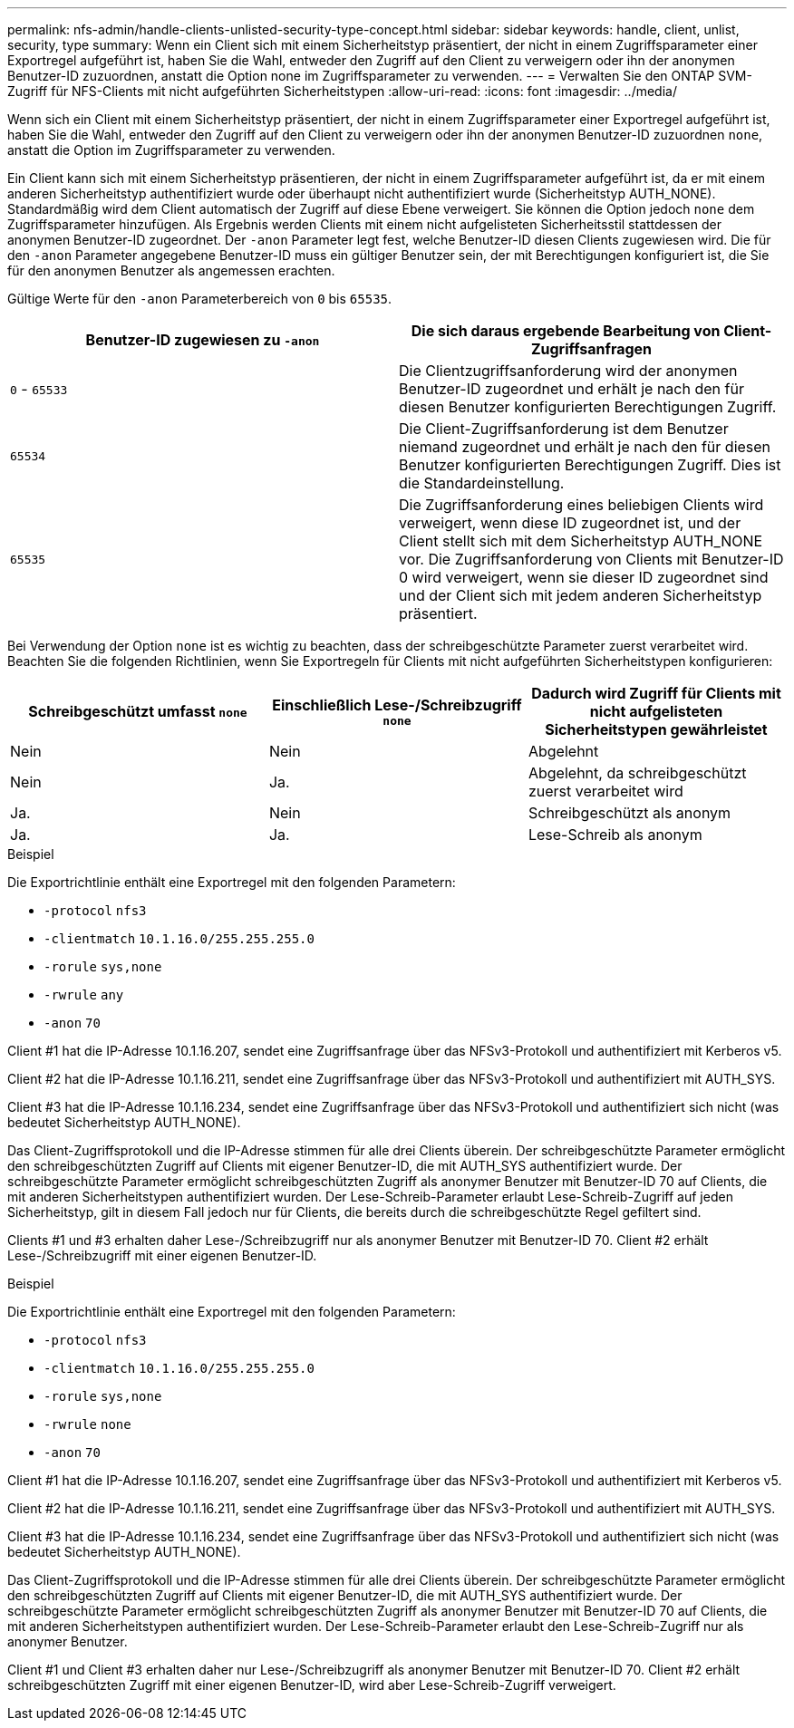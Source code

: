 ---
permalink: nfs-admin/handle-clients-unlisted-security-type-concept.html 
sidebar: sidebar 
keywords: handle, client, unlist, security, type 
summary: Wenn ein Client sich mit einem Sicherheitstyp präsentiert, der nicht in einem Zugriffsparameter einer Exportregel aufgeführt ist, haben Sie die Wahl, entweder den Zugriff auf den Client zu verweigern oder ihn der anonymen Benutzer-ID zuzuordnen, anstatt die Option none im Zugriffsparameter zu verwenden. 
---
= Verwalten Sie den ONTAP SVM-Zugriff für NFS-Clients mit nicht aufgeführten Sicherheitstypen
:allow-uri-read: 
:icons: font
:imagesdir: ../media/


[role="lead"]
Wenn sich ein Client mit einem Sicherheitstyp präsentiert, der nicht in einem Zugriffsparameter einer Exportregel aufgeführt ist, haben Sie die Wahl, entweder den Zugriff auf den Client zu verweigern oder ihn der anonymen Benutzer-ID zuzuordnen `none`, anstatt die Option im Zugriffsparameter zu verwenden.

Ein Client kann sich mit einem Sicherheitstyp präsentieren, der nicht in einem Zugriffsparameter aufgeführt ist, da er mit einem anderen Sicherheitstyp authentifiziert wurde oder überhaupt nicht authentifiziert wurde (Sicherheitstyp AUTH_NONE). Standardmäßig wird dem Client automatisch der Zugriff auf diese Ebene verweigert. Sie können die Option jedoch `none` dem Zugriffsparameter hinzufügen. Als Ergebnis werden Clients mit einem nicht aufgelisteten Sicherheitsstil stattdessen der anonymen Benutzer-ID zugeordnet. Der `-anon` Parameter legt fest, welche Benutzer-ID diesen Clients zugewiesen wird. Die für den `-anon` Parameter angegebene Benutzer-ID muss ein gültiger Benutzer sein, der mit Berechtigungen konfiguriert ist, die Sie für den anonymen Benutzer als angemessen erachten.

Gültige Werte für den `-anon` Parameterbereich von `0` bis `65535`.

[cols="2*"]
|===
| Benutzer-ID zugewiesen zu `-anon` | Die sich daraus ergebende Bearbeitung von Client-Zugriffsanfragen 


 a| 
`0` - `65533`
 a| 
Die Clientzugriffsanforderung wird der anonymen Benutzer-ID zugeordnet und erhält je nach den für diesen Benutzer konfigurierten Berechtigungen Zugriff.



 a| 
`65534`
 a| 
Die Client-Zugriffsanforderung ist dem Benutzer niemand zugeordnet und erhält je nach den für diesen Benutzer konfigurierten Berechtigungen Zugriff. Dies ist die Standardeinstellung.



 a| 
`65535`
 a| 
Die Zugriffsanforderung eines beliebigen Clients wird verweigert, wenn diese ID zugeordnet ist, und der Client stellt sich mit dem Sicherheitstyp AUTH_NONE vor. Die Zugriffsanforderung von Clients mit Benutzer-ID 0 wird verweigert, wenn sie dieser ID zugeordnet sind und der Client sich mit jedem anderen Sicherheitstyp präsentiert.

|===
Bei Verwendung der Option `none` ist es wichtig zu beachten, dass der schreibgeschützte Parameter zuerst verarbeitet wird. Beachten Sie die folgenden Richtlinien, wenn Sie Exportregeln für Clients mit nicht aufgeführten Sicherheitstypen konfigurieren:

[cols="3*"]
|===
| Schreibgeschützt umfasst `none` | Einschließlich Lese-/Schreibzugriff `none` | Dadurch wird Zugriff für Clients mit nicht aufgelisteten Sicherheitstypen gewährleistet 


 a| 
Nein
 a| 
Nein
 a| 
Abgelehnt



 a| 
Nein
 a| 
Ja.
 a| 
Abgelehnt, da schreibgeschützt zuerst verarbeitet wird



 a| 
Ja.
 a| 
Nein
 a| 
Schreibgeschützt als anonym



 a| 
Ja.
 a| 
Ja.
 a| 
Lese-Schreib als anonym

|===
.Beispiel
Die Exportrichtlinie enthält eine Exportregel mit den folgenden Parametern:

* `-protocol` `nfs3`
* `-clientmatch` `10.1.16.0/255.255.255.0`
* `-rorule` `sys,none`
* `-rwrule` `any`
* `-anon` `70`


Client #1 hat die IP-Adresse 10.1.16.207, sendet eine Zugriffsanfrage über das NFSv3-Protokoll und authentifiziert mit Kerberos v5.

Client #2 hat die IP-Adresse 10.1.16.211, sendet eine Zugriffsanfrage über das NFSv3-Protokoll und authentifiziert mit AUTH_SYS.

Client #3 hat die IP-Adresse 10.1.16.234, sendet eine Zugriffsanfrage über das NFSv3-Protokoll und authentifiziert sich nicht (was bedeutet Sicherheitstyp AUTH_NONE).

Das Client-Zugriffsprotokoll und die IP-Adresse stimmen für alle drei Clients überein. Der schreibgeschützte Parameter ermöglicht den schreibgeschützten Zugriff auf Clients mit eigener Benutzer-ID, die mit AUTH_SYS authentifiziert wurde. Der schreibgeschützte Parameter ermöglicht schreibgeschützten Zugriff als anonymer Benutzer mit Benutzer-ID 70 auf Clients, die mit anderen Sicherheitstypen authentifiziert wurden. Der Lese-Schreib-Parameter erlaubt Lese-Schreib-Zugriff auf jeden Sicherheitstyp, gilt in diesem Fall jedoch nur für Clients, die bereits durch die schreibgeschützte Regel gefiltert sind.

Clients #1 und #3 erhalten daher Lese-/Schreibzugriff nur als anonymer Benutzer mit Benutzer-ID 70. Client #2 erhält Lese-/Schreibzugriff mit einer eigenen Benutzer-ID.

.Beispiel
Die Exportrichtlinie enthält eine Exportregel mit den folgenden Parametern:

* `-protocol` `nfs3`
* `-clientmatch` `10.1.16.0/255.255.255.0`
* `-rorule` `sys,none`
* `-rwrule` `none`
* `-anon` `70`


Client #1 hat die IP-Adresse 10.1.16.207, sendet eine Zugriffsanfrage über das NFSv3-Protokoll und authentifiziert mit Kerberos v5.

Client #2 hat die IP-Adresse 10.1.16.211, sendet eine Zugriffsanfrage über das NFSv3-Protokoll und authentifiziert mit AUTH_SYS.

Client #3 hat die IP-Adresse 10.1.16.234, sendet eine Zugriffsanfrage über das NFSv3-Protokoll und authentifiziert sich nicht (was bedeutet Sicherheitstyp AUTH_NONE).

Das Client-Zugriffsprotokoll und die IP-Adresse stimmen für alle drei Clients überein. Der schreibgeschützte Parameter ermöglicht den schreibgeschützten Zugriff auf Clients mit eigener Benutzer-ID, die mit AUTH_SYS authentifiziert wurde. Der schreibgeschützte Parameter ermöglicht schreibgeschützten Zugriff als anonymer Benutzer mit Benutzer-ID 70 auf Clients, die mit anderen Sicherheitstypen authentifiziert wurden. Der Lese-Schreib-Parameter erlaubt den Lese-Schreib-Zugriff nur als anonymer Benutzer.

Client #1 und Client #3 erhalten daher nur Lese-/Schreibzugriff als anonymer Benutzer mit Benutzer-ID 70. Client #2 erhält schreibgeschützten Zugriff mit einer eigenen Benutzer-ID, wird aber Lese-Schreib-Zugriff verweigert.
